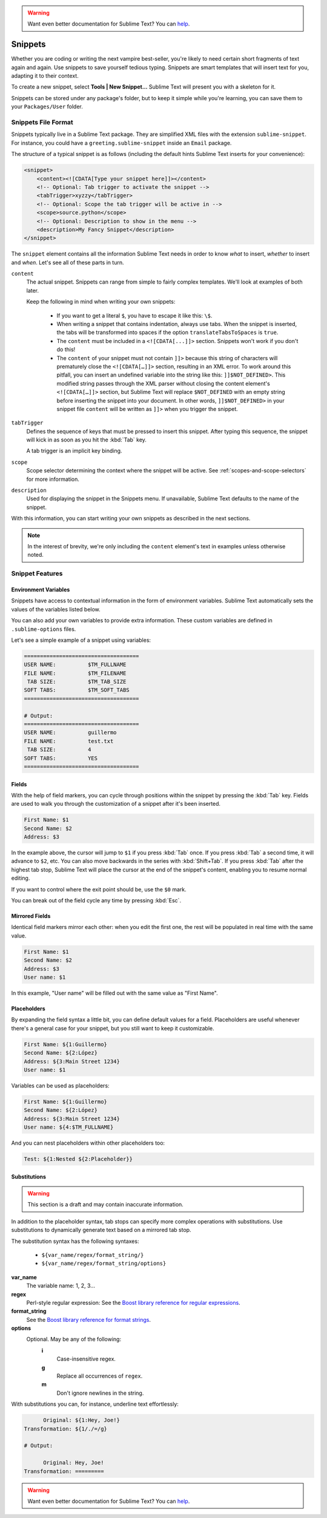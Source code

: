 .. warning::

   Want even better documentation for Sublime Text? You can  `help <https://www.bountysource.com/teams/st-undocs/fundraiser>`_.

Snippets
========

Whether you are coding or writing the next vampire best-seller, you're likely to
need certain short fragments of text again and again. Use snippets to save yourself
tedious typing. Snippets are smart templates that will insert text for you,
adapting it to their context.

To create a new snippet, select **Tools | New Snippet...** Sublime Text will
present you with a skeleton for it.

Snippets can be stored under any package's folder, but to keep it simple while
you're learning, you can save them to your ``Packages/User`` folder.

Snippets File Format
********************

Snippets typically live in a Sublime Text package. They are simplified XML files
with the extension ``sublime-snippet``. For instance, you could have a
``greeting.sublime-snippet`` inside an ``Email`` package.

The structure of a typical snippet is as follows (including the default hints
Sublime Text inserts for your convenience):

.. code-block:: xml

    <snippet>
        <content><![CDATA[Type your snippet here]]></content>
        <!-- Optional: Tab trigger to activate the snippet -->
        <tabTrigger>xyzzy</tabTrigger>
        <!-- Optional: Scope the tab trigger will be active in -->
        <scope>source.python</scope>
        <!-- Optional: Description to show in the menu -->
        <description>My Fancy Snippet</description>
    </snippet>

The ``snippet`` element contains all the information Sublime Text needs in order
to know *what* to insert, *whether* to insert and *when*. Let's see all of
these parts in turn.

``content``
    The actual snippet. Snippets can range from simple to fairly complex
    templates. We'll look at examples of both later.

    Keep the following in mind when writing your own snippets:

        - If you want to get a literal ``$``, you have to escape it like this: ``\$``.

        - When writing a snippet that contains indentation, always use tabs.
          When the snippet is inserted, the tabs will be transformed into spaces
          if the option ``translateTabsToSpaces`` is ``true``.

        - The ``content`` must be included in a ``<![CDATA[...]]>`` section.
          Snippets won't work if you don't do this!

        - The ``content`` of your snippet must not contain ``]]>`` because this
          string of characters will prematurely close the ``<![CDATA[…]]>`` section,
          resulting in an XML error. To work around this pitfall, you can insert an
          undefined variable into the string like this: ``]]$NOT_DEFINED>``. This
          modified string passes through the XML parser without closing the content
          element's ``<![CDATA[…]]>`` section, but Sublime Text will replace
          ``$NOT_DEFINED`` with an empty string before inserting the snippet into
          your document. In other words, ``]]$NOT_DEFINED>`` in your snippet file
          ``content`` will be written as ``]]>`` when you trigger the snippet.

``tabTrigger``
    Defines the sequence of keys that must be pressed to insert this snippet. After typing
    this sequence, the snippet will kick in as soon as you hit the :kbd:`Tab` key.

    A tab trigger is an implicit key binding.

``scope``
    Scope selector determining the context where the snippet will be active.
    See :ref:`scopes-and-scope-selectors` for more information.

``description``
    Used for displaying the snippet in the Snippets menu. If unavailable, Sublime Text
    defaults to the name of the snippet.

With this information, you can start writing your own snippets as described in
the next sections.

.. note::
    In the interest of brevity, we're only including the ``content``
    element's text in examples unless otherwise noted.

Snippet Features
****************

Environment Variables
---------------------

Snippets have access to contextual information in the form of environment variables.
Sublime Text automatically sets the values of the variables listed below.

You can also add your own variables to provide extra information. These custom
variables are defined in ``.sublime-options`` files.

======================    ====================================================================================
**$PARAM1, $PARAM2...**    Arguments passed to the ``insert_snippet`` command. (Not covered here.)
**$SELECTION**             The text that was selected when the snippet was triggered.
**$TM_CURRENT_LINE**       Content of the cursor's line when the snippet was triggered.
**$TM_CURRENT_WORD**       Word under the cursor when the snippet was triggered.
**$TM_FILENAME**           Name of the file being edited, including extension.
**$TM_FILEPATH**           Path to the file being edited.
**$TM_FULLNAME**           User's user name.
**$TM_LINE_INDEX**         Column where the snippet is being inserted, 0 based.
**$TM_LINE_NUMBER**        Row where the snippet is being inserted, 1 based.
**$TM_SELECTED_TEXT**      An alias for **$SELECTION**.
**$TM_SOFT_TABS**          ``YES`` if ``translate_tabs_to_spaces`` is true, otherwise ``NO``.
**$TM_TAB_SIZE**           Spaces per-tab (controlled by the ``tab_size`` option).
======================    ====================================================================================

Let's see a simple example of a snippet using variables:

.. code-block:: perl

    ====================================
    USER NAME:          $TM_FULLNAME
    FILE NAME:          $TM_FILENAME
     TAB SIZE:          $TM_TAB_SIZE
    SOFT TABS:          $TM_SOFT_TABS
    ====================================

    # Output:
    ====================================
    USER NAME:          guillermo
    FILE NAME:          test.txt
     TAB SIZE:          4
    SOFT TABS:          YES
    ====================================


Fields
------

With the help of field markers, you can cycle through positions within the
snippet by pressing the :kbd:`Tab` key. Fields are used to walk you through the
customization of a snippet after it's been inserted.

.. code-block:: perl

    First Name: $1
    Second Name: $2
    Address: $3

In the example above, the cursor will jump to ``$1`` if you press :kbd:`Tab` once.
If you press :kbd:`Tab` a second time, it will advance to ``$2``, etc. You can also
move backwards in the series with :kbd:`Shift+Tab`. If you press :kbd:`Tab` after the
highest tab stop, Sublime Text will place the cursor at the end of the snippet's
content, enabling you to resume normal editing.

If you want to control where the exit point should be, use the ``$0`` mark.

You can break out of the field cycle any time by pressing :kbd:`Esc`.

Mirrored Fields
---------------

Identical field markers mirror each other: when you edit the first one, the rest
will be populated in real time with the same value.

.. code-block:: perl

    First Name: $1
    Second Name: $2
    Address: $3
    User name: $1

In this example, "User name" will be filled out with the same value as "First Name".

Placeholders
-------------

By expanding the field syntax a little bit, you can define default values for
a field. Placeholders are useful whenever there's a general case for your snippet,
but you still want to keep it customizable.

.. code-block:: perl

    First Name: ${1:Guillermo}
    Second Name: ${2:López}
    Address: ${3:Main Street 1234}
    User name: $1

Variables can be used as placeholders:

.. code-block:: perl

    First Name: ${1:Guillermo}
    Second Name: ${2:López}
    Address: ${3:Main Street 1234}
    User name: ${4:$TM_FULLNAME}

And you can nest placeholders within other placeholders too:

.. code-block:: perl

    Test: ${1:Nested ${2:Placeholder}}

Substitutions
-------------

.. WARNING::
    This section is a draft and may contain inaccurate information.

In addition to the placeholder syntax, tab stops can specify more complex operations
with substitutions. Use substitutions to dynamically generate text based on a mirrored
tab stop.

The substitution syntax has the following syntaxes:

    - ``${var_name/regex/format_string/}``
    - ``${var_name/regex/format_string/options}``

**var_name**
    The variable name: 1, 2, 3...

**regex**
    Perl-style regular expression: See the `Boost library reference for regular expressions <http://www.boost.org/doc/libs/1_44_0/libs/regex/doc/html/boost_regex/syntax/perl_syntax.html>`_.

**format_string**
    See the `Boost library reference for format strings <http://www.boost.org/doc/libs/1_44_0/libs/regex/doc/html/boost_regex/format/perl_format.html>`_.

**options**
    Optional. May be any of the following:
        **i**
            Case-insensitive regex.
        **g**
            Replace all occurrences of ``regex``.
        **m**
            Don't ignore newlines in the string.

With substitutions you can, for instance, underline text effortlessly:

.. code-block:: perl

          Original: ${1:Hey, Joe!}
    Transformation: ${1/./=/g}

    # Output:

          Original: Hey, Joe!
    Transformation: =========
.. warning::

   Want even better documentation for Sublime Text? You can  `help <https://www.bountysource.com/teams/st-undocs/fundraiser>`_.


